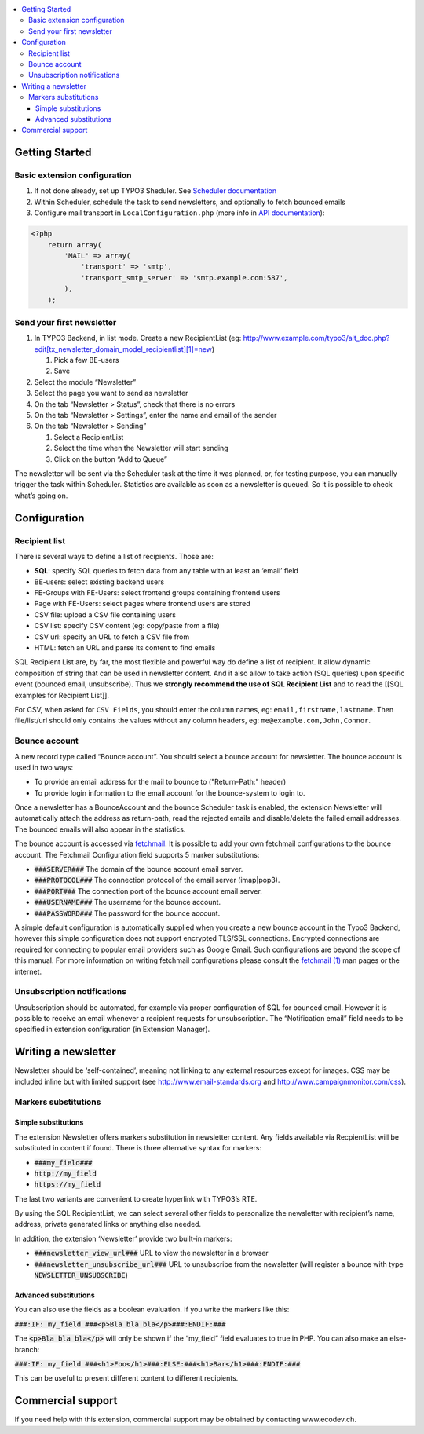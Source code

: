 .. contents :: :local:


Getting Started
===============

Basic extension configuration
-----------------------------

#. If not done already, set up TYPO3 Sheduler. See `Scheduler
   documentation`_
#. Within Scheduler, schedule the task to send newsletters, and
   optionally to fetch bounced emails
#. Configure mail transport in ``LocalConfiguration.php`` (more info in
   `API documentation`_):

.. code:: php

 <?php
     return array(
         'MAIL' => array(
             'transport' => 'smtp',
             'transport_smtp_server' => 'smtp.example.com:587',
         ),
     );

Send your first newsletter
--------------------------

#. In TYPO3 Backend, in list mode. Create a new RecipientList (eg:
   http://www.example.com/typo3/alt\_doc.php?edit[tx\_newsletter\_domain\_model\_recipientlist][1]=new)

   #. Pick a few BE-users
   #. Save

#. Select the module “Newsletter”
#. Select the page you want to send as newsletter
#. On the tab “Newsletter > Status”, check that there is no errors
#. On the tab “Newsletter > Settings”, enter the name and email of the
   sender
#. On the tab “Newsletter > Sending”

   #. Select a RecipientList
   #. Select the time when the Newsletter will start sending
   #. Click on the button “Add to Queue”

The newsletter will be sent via the Scheduler task at the time it was
planned, or, for testing purpose, you can manually trigger the task
within Scheduler. Statistics are available as soon as a newsletter is
queued. So it is possible to check what’s going on.

Configuration
=============

Recipient list
--------------

There is several ways to define a list of recipients. Those are:

-  **SQL**: specify SQL queries to fetch data from any table with at least
   an ‘email’ field
-  BE-users: select existing backend users
-  FE-Groups with FE-Users: select frontend groups containing frontend
   users
-  Page with FE-Users: select pages where frontend users are stored
-  CSV file: upload a CSV file containing users
-  CSV list: specify CSV content (eg: copy/paste from a file)
-  CSV url: specify an URL to fetch a CSV file from
-  HTML: fetch an URL and parse its content to find emails

SQL Recipient List are, by far, the most flexible and powerful way do
define a list of recipient. It allow dynamic composition of string that
can be used in newsletter content. And it also allow to take action (SQL
queries) upon specific event (bounced email, unsubscribe). Thus we
**strongly recommend the use of SQL Recipient List** and to read the
[[SQL examples for Recipient List]].

For CSV, when asked for ``CSV Fields``, you should enter the column names,
eg: ``email,firstname,lastname``. Then file/list/url should only contains
the values without any column headers, eg: ``me@example.com,John,Connor``.

Bounce account
--------------

A new record type called “Bounce account”. You should select a bounce
account for newsletter. The bounce account is used in two ways:

-  To provide an email address for the mail to bounce to ("Return-Path:" header)
-  To provide login information to the email account for the bounce-system to login to.

Once a newsletter has a BounceAccount and the bounce Scheduler task is
enabled, the extension Newsletter will automatically attach the address
as return-path, read the rejected emails and disable/delete the failed
email addresses. The bounced emails will also appear in the statistics.

The bounce account is accessed via `fetchmail <http://www.fetchmail.info/>`_.
It is possible to add your own fetchmail configurations to the bounce account. 
The Fetchmail Configuration field supports 5 marker substitutions:

-  :code:`###SERVER###` The domain of the bounce account email server.
-  :code:`###PROTOCOL###` The connection protocol of the email server (imap|pop3).
-  :code:`###PORT###` The connection port of the bounce account email server.
-  :code:`###USERNAME###` The username for the bounce account.
-  :code:`###PASSWORD###` The password for the bounce account.

A simple default configuration is automatically supplied when you create a new bounce 
account in the Typo3 Backend, however this simple configuration does not support 
encrypted TLS/SSL connections. Encrypted connections are required for connecting to 
popular email providers such as Google Gmail. Such configurations are beyond the scope 
of this manual. For more information on writing fetchmail configurations please consult 
the `fetchmail (1) <http://www.fetchmail.info/fetchmail-man.html>`_ man pages or the 
internet.

Unsubscription notifications
----------------------------

Unsubscription should be automated, for example via proper configuration
of SQL for bounced email. However it is possible to receive an email
whenever a recipient requests for unsubscription. The “Notification
email” field needs to be specified in extension configuration (in Extension
Manager).

Writing a newsletter
====================

Newsletter should be ‘self-contained’, meaning not linking to any
external resources except for images. CSS may be included inline but
with limited support (see http://www.email-standards.org and
http://www.campaignmonitor.com/css).

Markers substitutions
---------------------

Simple substitutions
~~~~~~~~~~~~~~~~~~~~

The extension Newsletter offers markers substitution in newsletter
content. Any fields available via RecpientList will be substituted in
content if found. There is three alternative syntax for markers:

-  :code:`###my_field###`
-  :code:`http://my_field`
-  :code:`https://my_field`

The last two variants are convenient to create hyperlink with TYPO3’s RTE.

By using the SQL RecipientList, we can select several other fields to
personalize the newsletter with recipient’s name, address, private
generated links or anything else needed.

In addition, the extension ‘Newsletter’ provide two built-in markers:

-  :code:`###newsletter_view_url###` URL to view the newsletter in a browser
-  :code:`###newsletter_unsubscribe_url###` URL to unsubscribe from the
   newsletter (will register a bounce with type :code:`NEWSLETTER_UNSUBSCRIBE`)

Advanced substitutions
~~~~~~~~~~~~~~~~~~~~~~

You can also use the fields as a boolean evaluation. If you write the
markers like this:

:code:`###:IF: my_field ###<p>Bla bla bla</p>###:ENDIF:###`

The :code:`<p>Bla bla bla</p>` will only be shown if the “my_field” field evaluates
to true in PHP. You can also make an else-branch:

:code:`###:IF: my_field ###<h1>Foo</h1>###:ELSE:###<h1>Bar</h1>###:ENDIF:###`

This can be useful to present different content to different recipients.

Commercial support
==================

If you need help with this extension, commercial support may be obtained
by contacting www.ecodev.ch.


.. _Scheduler
   documentation: http://docs.typo3.org/typo3cms/extensions/scheduler/Installation/Index.html
.. _API documentation: _http://api.typo3.org/typo3cms/current/html/class_t_y_p_o3_1_1_c_m_s_1_1_core_1_1_mail_1_1_mailer.html
